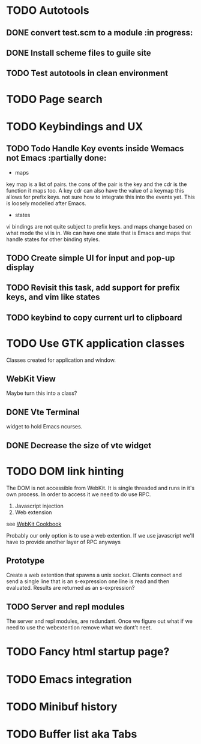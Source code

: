 * TODO Autotools
** DONE convert test.scm to a module                           :in progress:
** DONE Install scheme files to guile site
** TODO Test autotools in clean environment
* TODO Page search
* TODO Keybindings and UX
** TODO Todo Handle Key events inside Wemacs not Emacs   :partially done:

- maps
key map is a list of pairs. the cons of the pair is the key and the
cdr is the function it maps too. A key cdr can also have the value of
a keymap this allows for prefix keys. not sure how to integrate this
into the events yet. This is loosely modelled after Emacs.

- states
vi bindings are not quite subject to prefix keys. and maps change
based on what mode the vi is in. We can have one state that is Emacs
and maps that handle states for other binding styles.

** TODO Create simple UI for input and pop-up display
** TODO Revisit this task, add support for prefix keys, and vim like states
** TODO keybind to copy current url to clipboard
* TODO Use GTK application classes

Classes created for application and window.

** WebKit View

Maybe turn this into a class?

** DONE Vte Terminal

widget to hold Emacs ncurses.

** DONE Decrease the size of vte widget
* TODO DOM link hinting

The DOM is not accessible from WebKit. It is single threaded and runs in it's own
process. In order to access it we need to do use RPC.

1. Javascript injection
2. Web extension

see [[https://wiki.gnome.org/Projects/WebKitGtk/ProgrammingGuide/Cookbook#Dealing_with_DOM_Tree][WebKit Cookbook]]

Probably our only option is to use a web extention. If we use
javascript we'll have to provide another layer of RPC anyways

** Prototype

Create a web extention that spawns a unix socket. Clients connect and
send a single line that is an s-expression one line is read and then
evaluated. Results are returned as an s-expression?
** TODO Server and repl modules

The server and repl modules, are redundant. Once we figure out what if
we need to use the webextention remove what we dont't neet.
* TODO Fancy html startup page?
* TODO Emacs integration
* TODO Minibuf history
* TODO Buffer list aka Tabs
